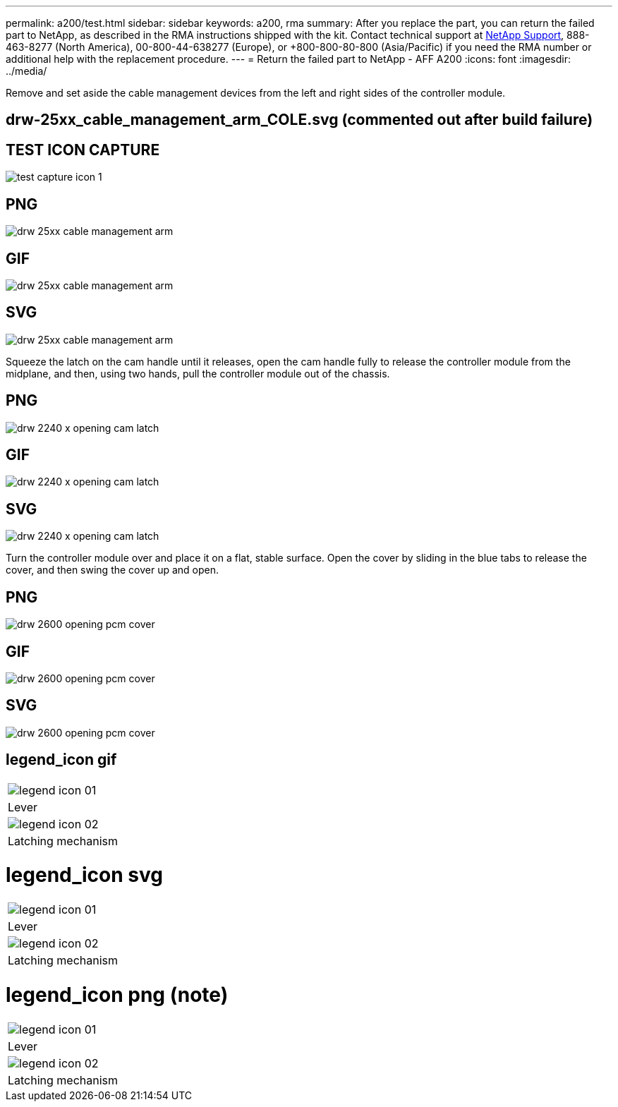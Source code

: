 ---
permalink: a200/test.html
sidebar: sidebar
keywords: a200, rma
summary: After you replace the part, you can return the failed part to NetApp, as described in the RMA instructions shipped with the kit. Contact technical support at https://mysupport.netapp.com/site/global/dashboard[NetApp Support], 888-463-8277 (North America), 00-800-44-638277 (Europe), or +800-800-80-800 (Asia/Pacific) if you need the RMA number or additional help with the replacement procedure.
---
= Return the failed part to NetApp - AFF A200
:icons: font
:imagesdir: ../media/

Remove and set aside the cable management devices from the left and right sides of the controller module.

== drw-25xx_cable_management_arm_COLE.svg (commented out after build failure)

// image:../media/drw-25xx_cable_management_arm_COLE.svg[]

== TEST ICON CAPTURE

image:../media/test-capture-icon-1.png[]


== PNG
image::../media/drw_25xx_cable_management_arm.png[]

== GIF
image::../media/drw_25xx_cable_management_arm.gif[]

== SVG
image::../media/drw_25xx_cable_management_arm.svg[]

Squeeze the latch on the cam handle until it releases, open the cam handle fully to release the controller module from the midplane, and then, using two hands, pull the controller module out of the chassis.

== PNG
image::../media/drw_2240_x_opening_cam_latch.png[]

== GIF
image::../media/drw_2240_x_opening_cam_latch.gif[]

== SVG
image::../media/drw_2240_x_opening_cam_latch.svg[]

Turn the controller module over and place it on a flat, stable surface.
Open the cover by sliding in the blue tabs to release the cover, and then swing the cover up and open.

== PNG
image::../media/drw_2600_opening_pcm_cover.png[]

== GIF
image::../media/drw_2600_opening_pcm_cover.gif[]

== SVG
image::../media/drw_2600_opening_pcm_cover.svg[]

== legend_icon gif

|===
a|
image:../media/legend_icon_01.gif[]
a|
Lever
a|
image:../media/legend_icon_02.gif[]
a|
Latching mechanism
|===

= legend_icon svg

|===
a|
image:../media/legend_icon_01.svg[]
a|
Lever
a|
image:../media/legend_icon_02.svg[]
a|
Latching mechanism
|===

= legend_icon png (note)

|===
a|
image:../media/legend_icon_01.png[]
a|
Lever
a|
image:../media/legend_icon_02.png[]
a|
Latching mechanism
|===
